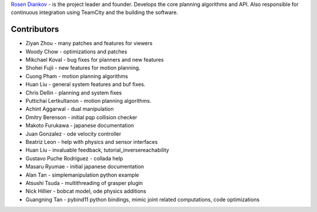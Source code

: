 `Rosen Diankov`_ - is the project leader and founder. Develops the core planning algorithms and API. Also responsible for continuous integration using TeamCity and the building the software.

Contributors
~~~~~~~~~~~~

* Ziyan Zhou - many patches and features for viewers
* Woody Chow - optimizations and patches
* Mikchael Koval - bug fixes for planners and new features
* Shohei Fujii - new features for motion planning.
* Cuong Pham - motion planning algorithms
* Huan Liu - general system features and buf fixes.
* Chris Dellin - planning and system fixes 
* Puttichai Lertkultanon - motion planning algorithms.

* Achint Aggarwal - dual manipulation
* Dmitry Berenson - initial pqp collision checker
* Makoto Furukawa - japanese documentation
* Juan Gonzalez - ode velocity controller
* Beatriz Leon - help with physics and sensor interfaces
* Huan Liu - invaluable feedback, tutorial_inversereachability
* Gustavo Puche Rodríguez - collada help
* Masaru Ryumae - initial japanese documentation
* Alan Tan - simplemanipulation python example
* Atsushi Tsuda - multithreading of grasper plugin
* Nick Hillier - bobcat model, ode physics additions
* Guangning Tan - pybind11 python bindings, mimic joint related computations, code optimizations

.. _`Rosen Diankov`: http://www.programmingvision.com

